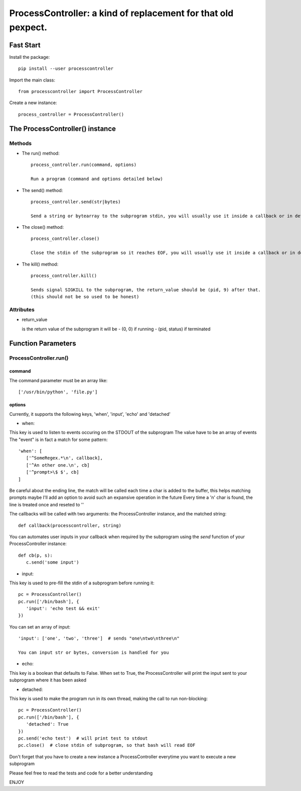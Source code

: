 ProcessController: a kind of replacement for that old pexpect.
~~~~~~~~~~~~~~~~~~~~~~~~~~~~~~~~~~~~~~~~~~~~~~~~~~~~~~~~~~~~~~


Fast Start
==========

Install the package::

   pip install --user processcontroller

Import the main class::

   from processcontroller import ProcessController


Create a new instance::

   process_controller = ProcessController()


The ProcessController() instance
================================

Methods
-------

* The run() method::

   process_controller.run(command, options)

   Run a program (command and options detailed below)


* The send() method::

   process_controller.send(str|bytes)

   Send a string or bytearray to the subprogram stdin, you will usually use it inside a callback or in detached state


* The close() method::

   process_controller.close()

   Close the stdin of the subprogram so it reaches EOF, you will usually use it inside a callback or in detached state


* The kill() method::

   process_controller.kill()

   Sends signal SIGKILL to the subprogram, the return_value should be (pid, 9) after that.
   (this should not be so used to be honest)


Attributes
----------

* return_value

  is the return value of the subprogram it will be
  - (0, 0) if running
  - (pid, status) if terminated


Function Parameters
===================

ProcessController.run()
-----------------------

command
_______

The command parameter must be an array like::

   ['/usr/bin/python', 'file.py']

options
_______

Currently, it supports the following keys, 'when', 'input', 'echo' and 'detached'


* when:

This key is used to listen to events occuring on the STDOUT of the subprogram
The value have to be an array of events
The "event" is in fact a match for some pattern::

   'when': [
      ['^SomeRegex.*\n', callback],
      ['^An other one.\n', cb]
      ['^prompt>\$ $', cb]
   ]

Be careful about the ending line, the match will be called each time a char is added to the buffer, this helps matching prompts
maybe I'll add an option to avoid such an expansive operation in the future
Every time a '\n' char is found, the line is treated once and reseted to ''


The callbacks will be called with two arguments: the ProcessController instance, and the matched string::

   def callback(processcontroller, string)

You can automates user inputs in your callback when required by the subprogram using the *send* function of your ProcessController instance::

   def cb(p, s):
      c.send('some input')


* input:

This key is used to pre-fill the stdin of a subprogram before running it::

   pc = ProcessController()
   pc.run(['/bin/bash'], {
      'input': 'echo test && exit'
   })

You can set an array of input::

   'input': ['one', 'two', 'three']  # sends "one\ntwo\nthree\n"

   You can input str or bytes, conversion is handled for you

* echo:

This key is a boolean that defaults to False.
When set to True, the ProcessController will print the input sent to your subprogram where it has been asked


* detached:

This key is used to make the program run in its own thread, making the call to run non-blocking::

   pc = ProcessController()
   pc.run(['/bin/bash'], {
      'detached': True
   })
   pc.send('echo test')  # will print test to stdout
   pc.close()  # close stdin of subprogram, so that bash will read EOF




Don't forget that you have to create a new instance a ProcessController everytime you want to execute a new subprogram

Please feel free to read the tests and code for a better understanding

ENJOY

